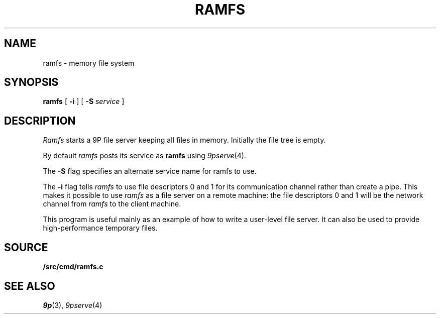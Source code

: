.TH RAMFS 4
.SH NAME
ramfs  \- memory file system
.SH SYNOPSIS
.B ramfs
[
.B -i
]
[
.B -S
.I service
]
.SH DESCRIPTION
.I Ramfs
starts a 9P file server 
keeping all files in memory.
Initially the file tree is empty.
.PP
By default
.I ramfs
posts its service as
.B ramfs
using
.IR 9pserve (4).
.PP
The
.B -S
flag specifies an alternate service name for ramfs to use.
.PP
The
.B -i
flag tells
.I ramfs
to use file descriptors 0 and 1 for its communication channel
rather than create a pipe.
This makes it possible to use
.I ramfs
as a file server on a remote machine: the file descriptors 0
and 1 will be the network channel from
.I ramfs
to the client machine.
.PP
This program is useful mainly as an example of how
to write a user-level file server.
It can also be used to provide high-performance temporary files.
.SH SOURCE
.B \*9/src/cmd/ramfs.c
.SH "SEE ALSO"
.IR 9p (3),
.IR 9pserve (4)
